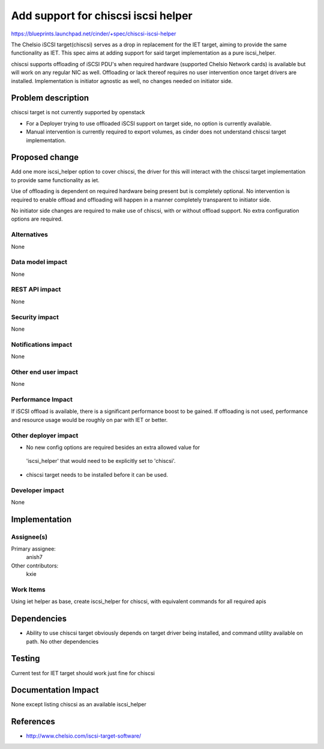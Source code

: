 ..
 This work is licensed under a Creative Commons Attribution 3.0 Unported
 License.

 http://creativecommons.org/licenses/by/3.0/legalcode

=====================================
 Add support for chiscsi iscsi helper
=====================================

https://blueprints.launchpad.net/cinder/+spec/chiscsi-iscsi-helper

The Chelsio iSCSI target(chiscsi) serves as a drop in replacement for the IET
target, aiming to provide the same functionality as IET. This spec aims at
adding support for said target implementation as a pure iscsi_helper.

chiscsi supports offloading of iSCSI PDU's when required hardware (supported
Chelsio Network cards) is available but will work on any regular NIC as well.
Offloading or lack thereof requires no user intervention once target drivers
are installed. Implementation is initiator agnostic as well, no changes needed
on initiator side.

Problem description
===================

chiscsi target is not currently supported by openstack

* For a Deployer trying to use offloaded iSCSI support on target side, no
  option is currently available.
* Manual intervention is currently required to export volumes, as cinder does
  not understand chiscsi target implementation.

Proposed change
===============

Add one more iscsi_helper option to cover chiscsi, the driver for this will
interact with the chiscsi target implementation to provide same functionality
as iet.

Use of offloading is dependent on required hardware being present but is
completely optional. No intervention is required to enable offload and
offloading will happen in a manner completely transparent to initiator side.

No initiator side changes are required to make use of chiscsi, with or without
offload support. No extra configuration options are required.

Alternatives
------------

None

Data model impact
-----------------

None

REST API impact
---------------

None

Security impact
---------------

None

Notifications impact
--------------------

None

Other end user impact
---------------------

None

Performance Impact
------------------

If iSCSI offload is available, there is a significant performance boost to be
gained. If offloading is not used, performance and resource usage would be
roughly on par with IET or better.

Other deployer impact
---------------------

* No new config options are required besides an extra allowed value for
 'iscsi_helper' that would need to be explicitly set to 'chiscsi'.
* chiscsi target needs to be installed before it can be used.

Developer impact
----------------

None

Implementation
==============

Assignee(s)
-----------

Primary assignee:
  anish7

Other contributors:
  kxie

Work Items
----------

Using iet helper as base, create iscsi_helper for chiscsi, with equivalent
commands for all required apis


Dependencies
============

* Ability to use chiscsi target obviously depends on target driver being
  installed, and command utility available on path. No other dependencies

Testing
=======

Current test for IET target should work just fine for chiscsi

Documentation Impact
====================

None except listing chiscsi as an available iscsi_helper

References
==========

* http://www.chelsio.com/iscsi-target-software/
